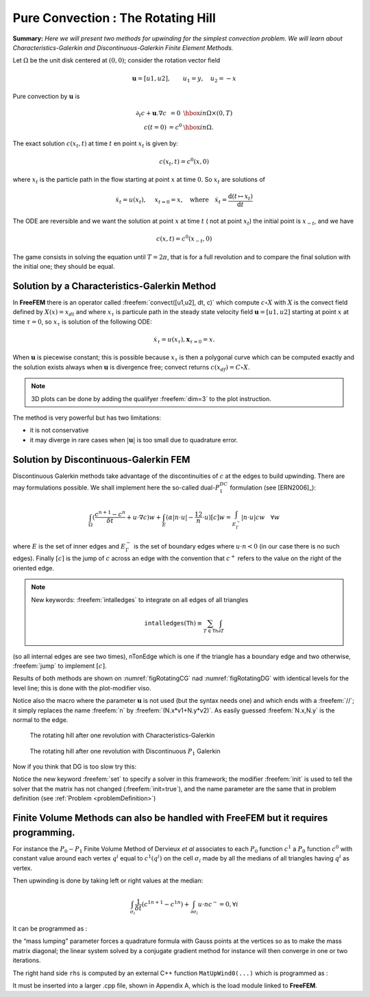 .. role:: freefem(code)
  :language: freefem

Pure Convection : The Rotating Hill
===================================

**Summary:**
*Here we will present two methods for upwinding for the simplest convection problem.
We will learn about Characteristics-Galerkin and Discontinuous-Galerkin Finite Element Methods.*

Let :math:`\Omega` be the unit disk centered at :math:`(0,0)`; consider the rotation vector field

.. math::
   \mathbf{u} = [u1,u2], \qquad u_1 = y,\quad u_2 = -x

Pure convection by :math:`\mathbf{u}` is

.. math::
    \begin{array}{rcl}
        \partial_t c + \mathbf{u}.\nabla c &= 0 &\hbox{ in } \Omega\times(0,T)\\
        c (t=0) &= c ^0 &\hbox{ in } \Omega.
    \end{array}

The exact solution :math:`c(x_t,t)` at time :math:`t` en point :math:`x_t` is given by:

.. math::
    c(x_t,t)=c^0(x,0)

where :math:`x_t` is the particle path in the flow starting at point :math:`x` at time :math:`0`. So :math:`x_t` are solutions of

.. math::
   \dot{x_t} = u(x_t), \quad\ x_{t=0} =x , \quad\mbox{where}\quad \dot{x_t} = \frac{\text{d} ( t \mapsto x_t)}{\text{d} t}

The ODE are reversible and we want the solution at point :math:`x` at time :math:`t` ( not at point :math:`x_t`) the initial point is :math:`x_{-t}`, and we have

.. math::
   c(x,t)=c^0(x_{-t},0)

The game consists in solving the equation until :math:`T=2\pi`, that is for a full revolution and to compare the final solution with the initial one; they should be equal.

Solution by a Characteristics-Galerkin Method
---------------------------------------------

In **FreeFEM** there is an operator called :freefem:`convect([u1,u2], dt, c)` which compute :math:`c\circ X` with :math:`X` is the convect field defined by :math:`X(x)= x_{dt}` and where :math:`x_\tau` is particule path in the steady state velocity field :math:`\mathbf{u}=[u1,u2]` starting at point :math:`x` at time :math:`\tau=0`, so :math:`x_\tau` is solution of the following ODE:

.. math::
   \dot{x}_\tau = u(x_\tau), \mathbf{x}_{\tau=0}=x.

When :math:`\mathbf{u}` is piecewise constant; this is possible because :math:`x_\tau` is then a polygonal curve which can be computed exactly and the solution exists always when :math:`\mathbf{u}` is divergence free; convect returns :math:`c(x_{df})=C\circ X`.

.. code-block:: freefem
   :linenos:

   // Parameters
   real dt = 0.17;

   // Mesh
   border C(t=0., 2.*pi) {x=cos(t); y=sin(t);};
   mesh Th = buildmesh(C(100));

   // Fespace
   fespace Uh(Th, P1);
   Uh cold, c = exp(-10*((x-0.3)^2 +(y-0.3)^2));
   Uh u1 = y, u2 = -x;

   // Time loop
   real t = 0;
   for (int m = 0; m < 2.*pi/dt; m++){
       t += dt;
       cold = c;
       c = convect([u1, u2], -dt, cold);
       plot(c, cmm=" t="+t +", min="+c[].min+", max="+c[].max);
   }

.. note:: 3D plots can be done by adding the qualifyer :freefem:`dim=3` to the plot instruction.

The method is very powerful but has two limitations:

-  it is not conservative
-  it may diverge in rare cases when :math:`|\mathbf{u}|` is too small due to quadrature error.

Solution by Discontinuous-Galerkin FEM
--------------------------------------

Discontinuous Galerkin methods take advantage of the discontinuities of :math:`c` at the edges to build upwinding.
There are may formulations possible.
We shall implement here the so-called dual-\ :math:`P_1^{DC}` formulation (see [ERN2006]_):

.. math::
   \int_\Omega(\frac{c^{n+1}-c^n}{\delta t} +u\cdot\nabla c)w
   +\int_E(\alpha|n\cdot u|-\frac 12 n\cdot u)[c]w
   =\int_{E_\Gamma^-}|n\cdot u| cw~~~\forall w

where :math:`E` is the set of inner edges and :math:`E_\Gamma^-` is the set of boundary edges where :math:`u\cdot n<0` (in our case there is no such edges).
Finally :math:`[c]` is the jump of :math:`c` across an edge with the convention that :math:`c^+` refers to the value on the right of the oriented edge.

.. code-block:: freefem
   :linenos:

   // Parameters
   real al=0.5;
   real dt = 0.05;

   // Mesh
   border C(t=0., 2.*pi) {x=cos(t); y=sin(t);};
   mesh Th = buildmesh(C(100));

   // Fespace
   fespace Vh(Th,P1dc);
   Vh w, ccold, v1 = y, v2 = -x, cc = exp(-10*((x-0.3)^2 +(y-0.3)^2));

   // Macro
   macro n() (N.x*v1 + N.y*v2) // Macro without parameter

   // Problem
   problem Adual(cc, w)
       = int2d(Th)(
             (cc/dt+(v1*dx(cc)+v2*dy(cc)))*w
       )
       + intalledges(Th)(
             (1-nTonEdge)*w*(al*abs(n)-n/2)*jump(cc)
       )
       - int2d(Th)(
             ccold*w/dt
       )
       ;

   // Time iterations
   for (real t = 0.; t < 2.*pi; t += dt){
       ccold = cc;
       Adual;
       plot(cc, fill=1, cmm="t="+t+", min="+cc[].min+", max="+ cc[].max);
   }

   // Plot
   real [int] viso = [-0.2, -0.1, 0., 0.1, 0.2, 0.3, 0.4, 0.5, 0.6, 0.7, 0.8, 0.9, 1., 1.1];
   plot(cc, wait=1, fill=1, ps="ConvectCG.eps", viso=viso);
   plot(cc, wait=1, fill=1, ps="ConvectDG.eps", viso=viso);

.. note:: New keywords: :freefem:`intalledges` to integrate on all edges of all triangles

   .. math::
      \mathtt{intalledges}(\mathtt{Th}) \equiv \sum_{T\in\mathtt{Th}}\int_{\partial T }

(so all internal edges are see two times), nTonEdge which is one if the triangle has a boundary edge and two otherwise, :freefem:`jump` to implement :math:`[c]`.

Results of both methods are shown on :numref:`figRotatingCG` nad :numref:`figRotatingDG` with identical levels for the level line; this is done with the plot-modifier viso.

Notice also the macro where the parameter :math:`\mathbf{u}` is not used (but the syntax needs one) and which ends with a :freefem:`//`; it simply replaces the name :freefem:`n` by :freefem:`(N.x*v1+N.y*v2)`.
As easily guessed :freefem:`N.x,N.y` is the normal to the edge.

.. subfigstart::

.. _figRotatingCG:

.. figure:: images/convectCG.png
   :alt: convectCG
   :width: 90%

   The rotating hill after one revolution with Characteristics-Galerkin

.. _figRotatingDG:

.. figure:: images/convectDG.png
   :alt: convectDG
   :width: 90%

   The rotating hill after one revolution with Discontinuous :math:`P_1` Galerkin

.. subfigend::
   :width: 0.49
   :alt: RotatingHill
   :label: RotatingHill

   Rotating hill

Now if you think that DG is too slow try this:

.. code-block:: freefem
   :linenos:

   // Parameters
   real al=0.5;
   real dt = 0.05;

   // Mesh
   border C(t=0., 2.*pi) {x=cos(t); y=sin(t);};
   mesh Th = buildmesh(C(100));

   // Fespace
   fespace Vh(Th,P1dc);
   Vh w, ccold, v1 = y, v2 = -x, cc = exp(-10*((x-0.3)^2 +(y-0.3)^2));
   Vh rhs=0;

   // Macro
   macro n() (N.x*v1 + N.y*v2) // Macro without parameter

   // Problem
   real t = 0.;

   varf vAdual (cc, w)
       = int2d(Th)(
             (cc/dt+(v1*dx(cc)+v2*dy(cc)))*w
       )
       + intalledges(Th)(
             (1-nTonEdge)*w*(al*abs(n)-n/2)*jump(cc)
       )
       ;

   varf vBdual (cc, w)
       = - int2d(Th)(
             ccold*w/dt
       )
       ;

   matrix AA = vAdual(Vh, Vh);
   matrix BB = vBdual(Vh, Vh);
   set (AA, init=t, solver=sparsesolver);

   // Time iterations
   for (t = 0.; t < 2.*pi; t += dt){
       ccold = cc;
       rhs[] = BB * ccold[];
       cc[] = AA^-1 * rhs[];
       plot(cc, fill=1, cmm="t="+t+", min="+cc[].min+", max="+ cc[].max);
   }

Notice the new keyword :freefem:`set` to specify a solver in this framework; the modifier :freefem:`init` is used to tell the solver that the matrix has not changed (:freefem:`init=true`), and the name parameter are the same that in problem definition (see :ref:`Problem <problemDefinition>`)

**Finite Volume Methods** can also be handled with **FreeFEM** but it requires programming.
-------------------------------------------------------------------------------------------

For instance the :math:`P_0-P_1` Finite Volume Method of Dervieux *et al* associates to each :math:`P_0` function :math:`c^1` a :math:`P_0` function :math:`c^0` with constant value around each vertex :math:`q^i` equal to :math:`c^1(q^i)` on the cell :math:`\sigma_i` made by all the medians of all triangles having :math:`q^i` as vertex.

Then upwinding is done by taking left or right values at the median:

.. math::
   \int_{\sigma_i}\frac 1{\delta t}({c^1}^{n+1}-{c^1}^n) + \int_{\partial\sigma_i}u\cdot n c^-=0, \forall i

It can be programmed as :

.. code-block:: freefem
   :linenos:

   load "mat_dervieux"; //External module in C++ must be loaded

   // Parameters
   real dt = 0.025;

   // Mesh
   border a(t=0., 2.*pi){x=cos(t); y=sin(t);}
   mesh th = buildmesh(a(100));

   // Fespace
   fespace Vh(th,P1);
   Vh vh, vold, u1=y, u2=-x;
   Vh v=exp(-10*((x-0.3)^2 +(y-0.3)^2)), vWall=0, rhs=0;

   // Problem
   //qf1pTlump means mass lumping is used
   problem FVM(v,vh) = int2d(th,qft=qf1pTlump)(v*vh/dt)
       - int2d(th,qft=qf1pTlump)(vold*vh/dt)
       + int1d(th,a)(((u1*N.x+u2*N.y)<0)*(u1*N.x+u2*N.y)*vWall*vh)
   + rhs[] ;

   matrix A;
   MatUpWind0(A, th, vold, [u1, u2]);

   // Time loop
   for (int t = 0; t < 2.*pi ; t += dt){
       vold = v;
       rhs[] = A * vold[];
       FVM;
       plot(v, wait=0);
   }

the “mass lumping" parameter forces a quadrature formula with Gauss points at the vertices so as to make the mass matrix diagonal; the linear system solved by a conjugate gradient method for instance will then converge in one or two iterations.

The right hand side ``rhs`` is computed by an external C++ function ``MatUpWind0(...)`` which is programmed as :

.. code-block:: cpp
   :linenos:

   // Computes matrix a on a triangle for the Dervieux FVM
   int fvmP1P0(double q[3][2], // the 3 vertices of a triangle T
       double u[2], // convection velocity on T
       double c[3], // the P1 function on T
       double a[3][3],// output matrix
       double where[3]) // where>0 means we're on the boundary
   {
       for (int i = 0; i < 3; i++)
           for(int j = 0; j < 3; j++) a[i][j] = 0;

       for(int i = 0; i < 3; i++){
           int ip = (i+1)%3, ipp = (ip+1)%3;
           double unL = -((q[ip][1] + q[i][1] - 2*q[ipp][1])*u[0]
               - (q[ip][0] + q[i][0] - 2*q[ipp][0])*u[1])/6.;
           if (unL > 0){
               a[i][i] += unL;
               a[ip][i] -=unL;
           }
           else{
               a[i][ip] += unL;
               a[ip][ip] -=unL;
           }
           if (where[i] && where[ip]){ // this is a boundary edge
               unL = ((q[ip][1] - q[i][1])*u[0] - (q[ip][0] - q[i][0])*u[1])/2;
               if (unL > 0){
                   a[i][i] += unL;
                   a[ip][ip] += unL;
               }
           }
       }
       return 1;
   }

It must be inserted into a larger .cpp file, shown in Appendix A, which is the load module linked to **FreeFEM**.
